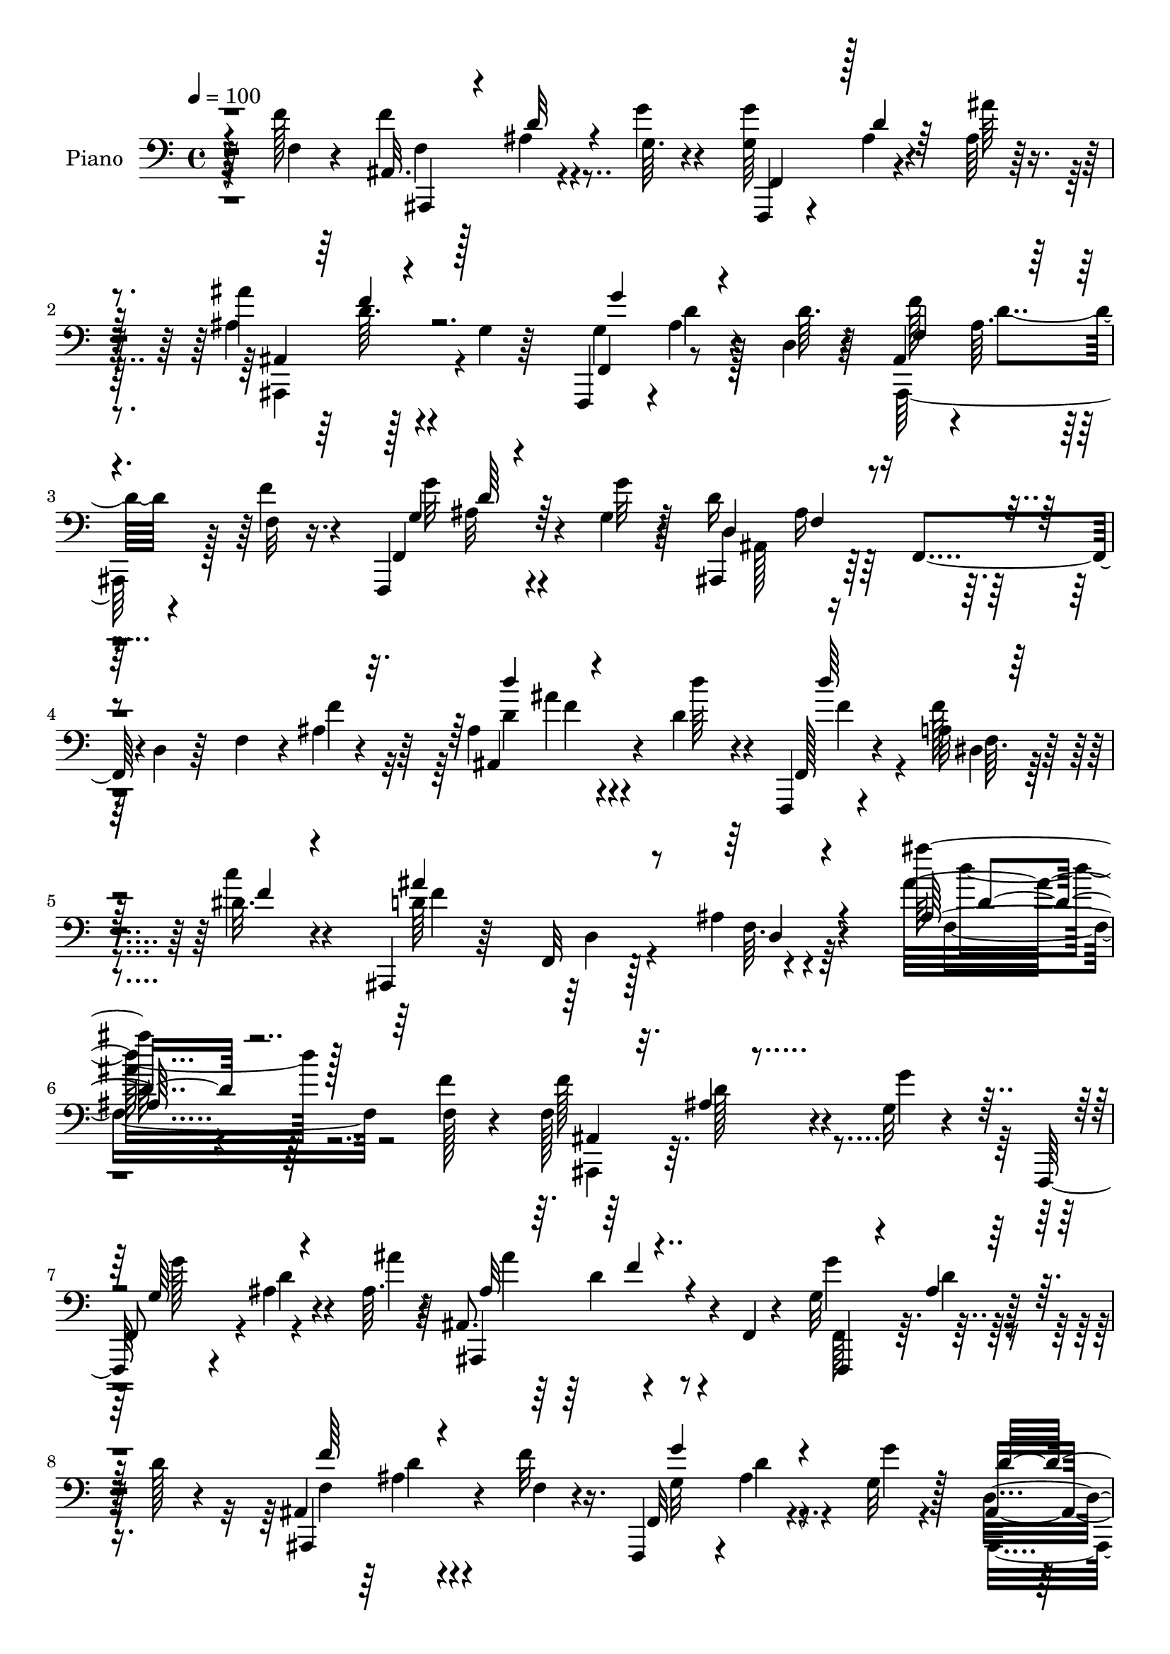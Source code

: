 % Lily was here -- automatically converted by c:/Program Files (x86)/LilyPond/usr/bin/midi2ly.py from mid/100.mid
\version "2.14.0"

\layout {
  \context {
    \Voice
    \remove "Note_heads_engraver"
    \consists "Completion_heads_engraver"
    \remove "Rest_engraver"
    \consists "Completion_rest_engraver"
  }
}

trackAchannelA = {


  \key c \major
    
  \set Staff.instrumentName = "untitled"
  
  \time 4/4 
  

  \key c \major
  
  \tempo 4 = 100 
  
  % [MARKER] AC100     
  
}

trackA = <<
  \context Voice = voiceA \trackAchannelA
>>


trackBchannelA = {
  
  \set Staff.instrumentName = "Piano"
  
}

trackBchannelB = \relative c {
  r4*53/96 f'128*5 r4*41/96 ais,,32. r128*11 ais'4*10/96 r4*41/96 g64. 
  r4*41/96 <g g' >64*9 r4*44/96 ais64 r128*15 ais'4*58/96 r128*13 g,4*8/96 
  r64*7 f,,4*49/96 r4*1/96 ais''4*10/96 r4*41/96 d,4*10/96 r4*41/96 ais4*47/96 
  r4*1/96 ais'64. r4*43/96 f32 r16. f,,4*62/96 r4*37/96 g''4*13/96 
  r128*13 d'16*5 r128*9 d,4*19/96 r64*5 f4*35/96 r4*13/96 ais4*7/96 
  r4*46/96 ais4*52/96 ais'4*13/96 r4*37/96 d,4*29/96 r4*22/96 f,,,4*16/96 
  r4*46/96 a''32 r4*46/96 dis32. r4*44/96 ais,,4*23/96 r64*7 f'32 
  r128*19 ais'4*17/96 r4*83/96 ais''64*13 r4*143/96 f,4*16/96 r4*43/96 f,128*21 
  r4*37/96 g32 r4*37/96 f,,64*7 r4*8/96 ais''4*7/96 r4*41/96 ais64. 
  r4*41/96 ais,8. r4*25/96 f4*5/96 r4*46/96 g'32*5 r128*13 d'128*5 
  r4*34/96 ais,4*52/96 d'4*7/96 r4*43/96 f32 r16. f,,,4*50/96 r4*2/96 ais''4*10/96 
  r4*41/96 g32 r128*13 ais,4*73/96 r4*26/96 f4*43/96 r128 d'4*23/96 
  r4*25/96 f4*38/96 r64. f'4*31/96 r4*20/96 ais,8 r4*7/96 f4*10/96 
  r4*34/96 ais'4*13/96 r4*38/96 a,4*32/96 r128*5 fis4*19/96 r4*29/96 c''16 
  r4*28/96 g,,32*13 r4*38/96 d'4*19/96 r64*5 ais'4*4/96 r4*49/96 e'4*40/96 
  r4*58/96 ais128*13 r4*10/96 ais,128*11 r32 g4*26/96 r4*22/96 e4*5/96 
  e'4*17/96 r4*34/96 f,,,4*16/96 r4*82/96 dis''4*52/96 a'4*25/96 
  r16 dis,4*2/96 r8 f4*16/96 r4*35/96 ais,4*53/96 r4*49/96 g'4*11/96 
  r4*37/96 f,4*46/96 r4*4/96 ais'4*5/96 r4*41/96 ais4*11/96 r4*38/96 ais,32*5 
  r64*15 f4*44/96 r4*7/96 ais' r4*40/96 d4*50/96 r4*1/96 ais,,32*5 
  r128*13 f''32 r16. f,4*59/96 r128*13 g''4*11/96 r128*13 d,64*15 
  r4*7/96 f,4*109/96 r4*35/96 d''4*34/96 r128*5 c128*21 r4*37/96 d4*19/96 
  r64*5 c,,4*23/96 r4*74/96 a''32 r16. c,64*15 r128 ais'64*5 r128*7 g4*31/96 
  r4*19/96 c,4*14/96 r4*26/96 ais''4*23/96 r4*29/96 c,,,4*47/96 
  r4*50/96 c4*94/96 r4*2/96 d4*17/96 r4*29/96 e4*44/96 r4*5/96 f128*9 
  r4*70/96 ais'128*5 r4*38/96 f,4*25/96 r4*73/96 f''16. r128*5 ais,,,4*13/96 
  r128*27 ais''4*14/96 r8 d''4*14/96 r32*7 f,,16 r4*22/96 ais,,,32. 
  r4*38/96 ais'''4*20/96 r128*7 f,4*16/96 r4*41/96 d'4*34/96 r4*19/96 ais4*7/96 
  r4*37/96 gis'128*5 r4*47/96 dis,,4*41/96 r64. ais'128*33 r4*1/96 c''16. 
  r32 ais4*11/96 r4*34/96 ais,4*17/96 r128*11 ais4*58/96 r64*7 dis4*26/96 
  r128*9 ais,4*19/96 r4*83/96 f''32 r4*35/96 f,,,4*23/96 r4*26/96 ais''32 
  r4*34/96 dis4*14/96 r16. dis4*47/96 r128 c,64*7 r4*5/96 f64 r64*7 g'4*62/96 
  r128*11 f128*5 r128*11 ais,,,4*43/96 r64 ais'' r128*15 ais'4*17/96 
  r128*11 ais64*11 r4*28/96 ais,4*37/96 r4*11/96 g'4*40/96 r64. ais,4*7/96 
  r4*37/96 ais'128*7 r4*26/96 f,,4*23/96 r4*28/96 f''4*8/96 r4*37/96 <g g' >4*11/96 
  r4*37/96 dis4*46/96 ais'64 r4*40/96 c4*19/96 r4*26/96 ais,,,128*5 
  r4*82/96 f''4*49/96 ais4*37/96 r4*8/96 ais,4*23/96 r4*28/96 f''4*26/96 
  r128*7 ais,,,4*64/96 r64*5 g'''32. r4*34/96 ais64*7 r4*7/96 f,4*17/96 
  r4*29/96 c''32. r4*41/96 dis,,,128*13 r4*10/96 ais'128*49 r4*58/96 dis'128*7 
  r64*7 d,,4*56/96 r4*4/96 d'4*10/96 r8 fis16. r4*26/96 d'4*41/96 
  r64*13 fis,128*5 r128*19 g,,4*13/96 r4 f'''4*13/96 r64*9 b,64*5 
  r4*95/96 f'4*23/96 r4*46/96 c,,4*16/96 r4*106/96 e''4*17/96 r128*25 ais,4*170/96 
  r4*112/96 ais'4*32/96 r64*9 f,,,4*16/96 r4*67/96 ais''4*13/96 
  r4*52/96 d'4*16/96 r4*53/96 f,,,,4*16/96 r8 dis''64. r4*59/96 ais''4*23/96 
  r4*46/96 ais,,,4*16/96 r4*53/96 f'4*10/96 r4*62/96 ais'4*14/96 
  r4*89/96 ais''4*14/96 r4*209/96 f4*16/96 r4*41/96 ais,,,,4*13/96 
  r4*38/96 d'''4*14/96 r4*29/96 ais,4*8/96 r4*44/96 g'4*55/96 r4*40/96 ais,64*5 
  r4*22/96 ais''64*9 r4*38/96 ais,,4*8/96 r4*43/96 g''64*9 r128*13 ais,,4*35/96 
  r4*16/96 ais,128*23 r64*5 f''128*5 r64*5 f,,4*25/96 r4*28/96 ais''64 
  r4*38/96 ais,4*22/96 r4*28/96 ais,4*166/96 r4*22/96 ais'4*19/96 
  r4*26/96 f''4*23/96 r4*25/96 d128*11 r4*16/96 f,,32 r4*34/96 ais''4*10/96 
  r4*40/96 a,,,128*7 r16 fis'64. r4*38/96 c'''4*23/96 r4*26/96 g,,,4*41/96 
  r4*4/96 g'4*11/96 r128*13 ais4*32/96 r4*13/96 d4*23/96 r4*25/96 ais4*16/96 
  r4*31/96 a'4*10/96 r128*13 c,,,128*5 r128*27 g''4*10/96 r64*7 ais4*16/96 
  r4*74/96 ais64. r8 f,4*17/96 r64*5 dis'4*8/96 r64*7 c'4*13/96 
  r128*15 a4*14/96 r4*83/96 f''4*34/96 r4*23/96 ais,,,,4*19/96 
  r4*26/96 f'32 r4*37/96 g'''4*14/96 r4*32/96 f,,,,4*19/96 r4*31/96 g'''4*11/96 
  r4*35/96 ais,,4*8/96 r128*15 ais'''4*55/96 r4*43/96 f,,,4*10/96 
  r4*35/96 f,4*13/96 r16. d''''4*8/96 r16. f,,,4*47/96 r4*4/96 ais,128*9 
  r4*28/96 f'64. r4*35/96 f''4*20/96 r4*28/96 f,,,4*19/96 r4*35/96 d''4*11/96 
  r64*5 g''4*10/96 r4*43/96 ais,,,,4*23/96 r128*7 f'64*7 r64 d'128*5 
  r4*32/96 f4*67/96 r4*28/96 f'128*9 r128*7 c,,32. r4*82/96 f''4*26/96 
  r4*23/96 g,32*5 r4*40/96 a4*13/96 r16. ais4*22/96 r4*29/96 c''128*39 
  r4*25/96 ais,,4*13/96 r128*11 ais'4*16/96 r4*32/96 c,,,4*19/96 
  r4*16/96 e'''4*44/96 r16 ais,,32 r16. c4*10/96 r64*15 ais4*8/96 
  r128*15 f,4*20/96 r64*5 g'4*14/96 r4*31/96 f32 r4*35/96 dis4*14/96 
  r4*32/96 d4*14/96 r128*11 <c, c' >32 r4*43/96 d''4*47/96 r128*17 ais128*5 
  r4*41/96 d'32. r4*79/96 f,4*29/96 r32. ais,,,128*5 r128*13 f'''32 
  r4*28/96 g4*20/96 r4*35/96 ais,,32. r128*11 ais'64. r4*38/96 gis'4*13/96 
  r128*15 dis,,,4*13/96 r64*15 dis''4*5/96 r128*17 g4*37/96 r4*11/96 ais' 
  r4*34/96 ais,4*11/96 r128*13 ais4*26/96 r4*31/96 f128*9 r4*14/96 f'64*15 
  r4*65/96 ais,4*25/96 r16 f,, r8. dis'''4*17/96 r128*11 dis4*49/96 
  r128*15 f,,64. r128*13 g''32*5 r4*37/96 f,4*14/96 r4*35/96 ais,,4*92/96 
  r128 ais'4*11/96 r4*41/96 c,128*7 r128*25 ais'''4*34/96 r32 ais,4*40/96 
  r32 a'128*9 r32 c,,4*5/96 r4*1/96 e'4*13/96 r4*34/96 dis4*13/96 
  r4*38/96 f64 r4*40/96 <g g' >4*10/96 r16. a'4*14/96 r128*11 ais,64. 
  r4*37/96 c4*14/96 r4*31/96 ais,,,32. r4*80/96 f'''4*32/96 r4*25/96 d4*32/96 
  r4*14/96 ais4*8/96 r64*7 f'4*26/96 r16 ais,,,32 r128*15 f'''4*19/96 
  r128*7 ais,4*14/96 r16. ais,32. r16. ais'4*8/96 r128*13 gis'4*16/96 
  r128*13 dis,,16 r4*26/96 ais'4*14/96 r128*13 dis'4*17/96 r4*31/96 dis,,128*5 
  r4*40/96 dis'4*11/96 r4*44/96 dis'32. r4*38/96 d,,128*5 r64*7 fis'4*13/96 
  r64*7 fis64. r128*19 a'64. r4*113/96 fis,4*11/96 r4*59/96 g,,4*16/96 
  r4*46/96 g''4*11/96 r128*13 d''4*20/96 r4*46/96 g,,16 r128*35 f4*8/96 
  r4*59/96 c,,128*5 r4*55/96 e''4*11/96 r4*53/96 c''128*7 r4*74/96 ais,4*152/96 
  r4*121/96 e,,4*17/96 r4*70/96 f128*5 r32*5 ais''4*11/96 r4*64/96 ais'128*5 
  r4*55/96 f,,,32. r128*17 dis''64. r4*62/96 dis'4*17/96 r4*52/96 ais,,,128*5 
  r4*64/96 ais'''32. r4*52/96 ais32 r4*89/96 ais64*15 r4*151/96 f32. 
  r4*41/96 ais,4*11/96 r4*38/96 ais'64. r64*7 g4*14/96 r16. f,,4*37/96 
  r4*14/96 ais''4*8/96 r4*38/96 ais4*13/96 r4*38/96 ais,,32*5 r4*37/96 g''4*5/96 
  r4*44/96 f,,4*34/96 r128*5 ais''4*10/96 r128*13 d8 ais,4*41/96 
  r64 ais'4*11/96 r128*13 f'4*16/96 r4*31/96 f,,,4*38/96 r4*14/96 ais''4*7/96 
  r64*7 g'4*11/96 r128*13 ais,,,64*11 r128*11 f'4*44/96 r128 d'16 
  r16 f4*38/96 r4*7/96 ais4*11/96 r64*7 ais,4*64/96 r128*11 f''32. 
  r64*5 a,,,128*5 r16. fis''4*8/96 r4*40/96 d'4*20/96 r4*29/96 g,,,4*14/96 
  r4*47/96 ais''4*5/96 r128*13 ais4*10/96 r4*38/96 ais32. r128*11 g32 
  r4*28/96 ais64. r4*41/96 c,,,4*13/96 r128*29 ais'''128*5 r4*34/96 c,4*35/96 
  r32 ais' r4*37/96 d'4*16/96 r4*31/96 f,,,,4*13/96 r128*13 dis''4*10/96 
  r4*37/96 dis64. r4*47/96 f'''32. r4*83/96 
  | % 66
  f,,16. r128*5 ais,,,,4*11/96 r4*38/96 ais'''4*16/96 r128*11 g4*19/96 
  r4*28/96 f,,4*20/96 r64*5 ais''64. r4*38/96 ais128*5 r4*31/96 ais,,16 
  r4*31/96 d''4*22/96 r128*7 ais,4*7/96 r64*7 f32. r4*32/96 <d'' ais >4*11/96 
  r4*35/96 d128*5 r128*11 ais,4*43/96 r4*7/96 ais'4*8/96 r4*41/96 f4*14/96 
  r4*32/96 f,,4*37/96 r32 ais''4*10/96 r16. g4*14/96 r4*35/96 d'128*55 
  r16 ais32. r128*7 ais,,32 r128*15 e''4*31/96 r4*61/96 f4*31/96 
  r4*26/96 g4*32/96 r128*21 f4*11/96 r4*40/96 c,32. r4*34/96 c''128*9 
  r4*13/96 ais128*5 r4*43/96 c''4*19/96 r4*76/96 ais,,4*10/96 r4*53/96 c,,4*14/96 
  r4*89/96 c'4*14/96 r4*35/96 ais'128*35 r4*41/96 f4*22/96 r128*9 g128*5 
  r64*5 f64. r4*41/96 dis128*5 r128*11 d,128*5 r4*29/96 c''64. 
  r4*50/96 ais,128*5 r4*82/96 ais4*11/96 r8 ais'32 r128*29 f'4*16/96 
  r16. ais,,,128*5 r4*38/96 f'''4*13/96 r64*5 g128*5 r4*40/96 gis,128*7 
  r4*28/96 gis4*8/96 r64*7 gis'4*13/96 r4*43/96 dis,,,4*13/96 r4*43/96 dis''4*8/96 
  r4*37/96 ais'32 r128*15 g'4*19/96 r4*28/96 ais4*10/96 r4*38/96 g4*11/96 
  r4*40/96 d,,4*59/96 r4*37/96 dis''4*29/96 r16 f,128*11 r4*68/96 f128*5 
  r4*37/96 f,,4*16/96 r4*32/96 a''4*7/96 r4*43/96 f32. r128*9 f,4*47/96 
  r128 dis'128*5 r4*34/96 f,4*11/96 r4*40/96 g'128*11 r4*11/96 ais, 
  r4*43/96 f'4*13/96 r4*37/96 ais,,4 r4*46/96 g128*5 r16. ais'64. 
  r4*40/96 ais''8 c,,,4*22/96 r4*29/96 a'''64*5 r4*11/96 ais,4*7/96 
  r4*53/96 dis4*14/96 r16. f'64. r16. <g g, >4*10/96 r4*38/96 dis,,4*64/96 
  r128*11 c''4*13/96 r128*11 ais,,,,128*5 r4*89/96 ais'''4*13/96 
  r64*7 d4*56/96 r4*46/96 f32 r16. ais,,,4*17/96 r4*41/96 f'''128*5 
  r4*28/96 g4*17/96 r4*37/96 ais,,4*17/96 r4*34/96 ais'64. r128*13 gis'4*14/96 
  r128*15 dis,,,32 r4*43/96 dis''64. r64*7 ais'32 r64*7 dis,,,4*13/96 
  r128*15 dis''32 r4*47/96 cis'4*14/96 r4*46/96 d,,,4*13/96 
  | % 81
  r4*55/96 fis''4*17/96 r4*43/96 fis4*10/96 r128*23 fis'4*13/96 
  r4*122/96 fis,4*16/96 r4*59/96 g,,4*13/96 r128*17 f''64. r4*44/96 f'4*11/96 
  r4*56/96 b,4*23/96 r4*110/96 f64. r4*67/96 c,,4*14/96 r4*56/96 ais'''128*5 
  r4*46/96 c16 r4*71/96 ais128*57 r4*109/96 cis4*14/96 r128*27 f,,,4*19/96 
  r64*15 ais''4*37/96 r4*71/96 ais32 r4*85/96 f,,32. r4*100/96 dis'''128*5 
  r4*109/96 ais'4*43/96 r4*79/96 ais,,,,128*5 r128*33 ais''4*10/96 
  r128*35 ais'4*16/96 r4*115/96 ais''4*4/96 r32 ais'128*63 
}

trackBchannelBvoiceB = \relative c {
  r64*9 f4*14/96 r4*41/96 f'4*62/96 r4*40/96 g4*11/96 r4*40/96 f,,,4*35/96 
  r4*13/96 ais''4*7/96 r4*43/96 ais'64 r4*44/96 ais,4*62/96 r4*86/96 f,4*53/96 
  r8 d''64. r64*7 f128*19 r64*7 f4*14/96 r4*35/96 f,,4*65/96 r4*34/96 g''32 
  r4*41/96 ais,,,4*67/96 r64*5 f'4*46/96 r4*100/96 f''4*23/96 r64*5 ais,,4*73/96 
  r4*29/96 d''64*5 r4*23/96 f,,,128*7 r4*38/96 f''128*5 r4*43/96 c'4*23/96 
  r4*41/96 d,64*23 r4*94/96 ais'32*7 r64*23 f,128*5 r4*44/96 f'128*21 
  r4*37/96 g4*11/96 r4*38/96 
  | % 7
  f,,8 r4*2/96 d''4*8/96 r4*41/96 ais'4*7/96 r64*7 ais,,,4*74/96 
  r4*74/96 g'''4*58/96 r64*15 ais,,,4*70/96 r4*32/96 f''4*10/96 
  r4*38/96 f,32*5 r4*43/96 g''4*7/96 r4*43/96 d,4*88/96 r128*51 ais'64 
  r4*44/96 ais,4*52/96 r4*47/96 d'4*25/96 r4*26/96 d'4*41/96 r4*55/96 d,4*29/96 
  r4*23/96 ais'4*35/96 r128*5 d,,4*43/96 r64 g128*13 r4*8/96 ais4*17/96 
  r4*80/96 d4*17/96 r16. ais'4*46/96 r128*17 g,8 r128 e'4*32/96 
  r128*21 d'128*7 r4*32/96 f,,,16 r128*41 f'4*29/96 r4*73/96 f'4*13/96 
  r4*37/96 ais,,,64*13 r16 g'''4*13/96 r4*35/96 g,64*9 r128*15 ais'4*8/96 
  r128*13 ais,,,4*62/96 r4*88/96 g''128*19 r4*41/96 f,4*46/96 r4*4/96 f''4*61/96 
  r128*13 f4*14/96 r4*35/96 g4*59/96 r4*37/96 g,4*13/96 r4*37/96 d'4*224/96 
  r4*67/96 e,4*35/96 r4*65/96 f32 r16. c r4*61/96 f'4*19/96 r4*31/96 ais,4*7/96 
  r64*7 c'4*115/96 r128*23 d,4*23/96 r4*29/96 a'4*58/96 r4*86/96 ais,4*58/96 
  r4*86/96 f'4*71/96 r4*26/96 f128*7 r4*31/96 f,,,4*32/96 r4*118/96 ais'4*19/96 
  r64*13 f'4*4/96 r64*9 ais4*17/96 r4*128/96 ais,4*22/96 r4*34/96 f''32 
  r4*31/96 g4*16/96 r128*13 f,4*17/96 r16. gis4*5/96 r128*13 d'4*10/96 
  r128*17 dis4*43/96 r4*52/96 dis,4*64/96 r4*40/96 dis'4*11/96 
  r4*34/96 g128*5 r4*35/96 d8 r4*7/96 f,128*17 r4*47/96 ais,,4*23/96 
  r64*13 f''4*14/96 r4*34/96 f,4*25/96 r16 d''32 r4*34/96 a4*13/96 
  r4*37/96 a4*44/96 r4*53/96 g'4*22/96 r128*9 ais,,,128*15 dis''4*17/96 
  r4*32/96 f,4*14/96 r128*11 ais,4*56/96 r128*15 d'4*13/96 r4*37/96 e4*47/96 
  r4*1/96 e,64*7 r4*5/96 ais'4*37/96 r4*10/96 e4*35/96 r4*13/96 e4*22/96 
  r16 e4*11/96 r4*35/96 dis32 r128*13 f'4*8/96 r4*85/96 a4*10/96 
  r4*35/96 ais4*8/96 r4*40/96 c4*10/96 r4*35/96 ais,,,32. r4*80/96 f''4*14/96 
  r4*32/96 d'4*47/96 r4 ais,,64*11 r4*28/96 d'4*31/96 r4*22/96 d16. 
  r4*59/96 d32 r4*47/96 dis4*40/96 r4*55/96 dis,4*77/96 r128*27 g'16 
  r4*40/96 d4*100/96 r4*25/96 a4*29/96 r4*25/96 a64*7 r64*13 a4*10/96 
  r4*62/96 g,4*19/96 r64*15 d'''32. r8 g,,16. r4*89/96 d''16 r128*15 c,,4*25/96 
  r4*97/96 c''32. r4*76/96 g,4*176/96 r128*35 ais4*16/96 r4*70/96 f,4*23/96 
  r4*61/96 f'4*7/96 r4*56/96 d'4*19/96 r128*17 f,,16 r128*13 a'4*10/96 
  r4*59/96 dis32. r4*53/96 d4*130/96 r4*10/96 f,64 r4 ais'4*10/96 
  r4*212/96 f4*17/96 r4*40/96 f128*21 r4*34/96 g4*19/96 r64*5 g'4*56/96 
  r4*40/96 ais,4*14/96 r4*37/96 ais128*19 r4*40/96 d,,64 r4*40/96 g'128*19 
  r128*13 f,64*7 r4*8/96 f''4*61/96 r16. f4*17/96 r4*31/96 g,4*59/96 
  r16. f,4*32/96 r4*19/96 d'4*107/96 r128*11 f,4*49/96 r64*7 f4*44/96 
  r4*4/96 ais,4*70/96 r4*25/96 d'''4*20/96 r4*32/96 d,4*56/96 r4*34/96 d128*9 
  r4*23/96 d4*28/96 r64*19 g,16 r4*68/96 a'4*13/96 r4*37/96 c,,,4*22/96 
  r4*74/96 <ais' ais' >32 r4*40/96 c'4*26/96 r4*65/96 g,64. r8 c''4*19/96 
  r4*26/96 a,,4*10/96 r4*41/96 a4*11/96 r4*46/96 c32. 
  | % 39
  r4*79/96 f4*35/96 r4*22/96 f64*11 r64*5 g4*11/96 r4*35/96 g16. 
  r128*5 ais4*8/96 r16. d,,4*5/96 r4*47/96 ais''4*59/96 r4*40/96 d,,128 
  r4*41/96 g''4*55/96 r128*13 d,,4*7/96 r128*15 f'64*11 r4*32/96 f'4*20/96 
  r4*29/96 g,4*61/96 r4*32/96 g4*14/96 r64*7 d4*64/96 r4*121/96 ais128*5 
  r4*32/96 ais' r4*16/96 c,,64*5 r128*23 f128*15 r4*4/96 c4*70/96 
  r4*31/96 f'4*16/96 r128*11 g32 r128*13 c4*113/96 r4*76/96 ais'4*17/96 
  r4*31/96 c,,,128*9 r4*76/96 g'4*5/96 r4*41/96 ais4*13/96 r64*15 g4*5/96 
  r4*46/96 f4*22/96 r4*28/96 g,4*13/96 r4*32/96 f32 r4*35/96 dis4*17/96 
  r4*28/96 d128*5 r4*32/96 f''4*35/96 r4*20/96 f64*9 r4*46/96 f,4*7/96 
  r8 d'''32 r32*11 ais,,,4*19/96 r4*35/96 d'4*14/96 r128*9 d4*23/96 
  r64*5 gis,4*25/96 r128*9 gis4*5/96 r64*7 d'4*11/96 r4*47/96 
  | % 47
  dis,4*16/96 r4*88/96 dis''4*23/96 r4*32/96 g64*5 r128*21 g4*11/96 
  r4*38/96 f4*91/96 r4*8/96 f,4*37/96 r32. <ais,, ais' >4*14/96 
  r128*29 d''4*31/96 r4*17/96 a4*16/96 r128*27 a4*13/96 r16. a4*38/96 
  r4*8/96 f128*5 r4*32/96 dis'32. r4*31/96 ais,4*50/96 g'4*10/96 
  r4*37/96 f'128*5 r4*35/96 f,4*14/96 r4*31/96 f,4*41/96 r4*10/96 d''128*7 
  r64*5 ais'4*58/96 r4*37/96 e128*5 r4*32/96 g,4*38/96 r4*13/96 e'128*7 
  r128*7 ais128*9 r4*22/96 c4*16/96 r4*38/96 f4*4/96 r4*86/96 a,4*10/96 
  r16. ais'4*10/96 r4*40/96 c4*5/96 r4*38/96 ais,,,4*20/96 r128*27 ais'32 
  r4*40/96 f'4*37/96 r4*10/96 f,64. r4*91/96 d'4*19/96 r4*38/96 <d ais' >32. 
  r128*7 d'4*25/96 r4*25/96 gis,, r4*29/96 gis64. r128*13 c'4*16/96 
  r4*41/96 dis,128*13 r4*11/96 dis,64. r4*41/96 ais''64*7 r4*7/96 dis,,4*16/96 
  r4*40/96 g4*10/96 r4*43/96 cis'4*23/96 r4*34/96 d,,4*22/96 r4*35/96 a'128*5 
  r4*41/96 a64. r128*19 <fis' d >64. r4*112/96 a,4*8/96 r4*62/96 d16. 
  r4*26/96 f,64. r4*41/96 b'4*14/96 r128*17 f,128*9 r64*17 d''4*25/96 
  r128*15 c,,,32. r4*52/96 ais''4*7/96 r4*55/96 g'32. r64*13 e,4*169/96 
  r4*103/96 e,128*5 r4*71/96 f16 r4*53/96 f'4*7/96 r64*11 d'32. 
  r4*53/96 f,,128*9 r4*41/96 a'4*11/96 r32*5 ais'4*23/96 r8 ais,,,4*20/96 
  r4*58/96 ais'4*8/96 r4*62/96 d'4*13/96 r4*88/96 ais''128*5 r4*226/96 f,4*17/96 
  r4*41/96 ais,,,4*14/96 r16. d''4*11/96 r4*40/96 g128*5 r4*35/96 g4*56/96 
  r4*43/96 ais32 r4*37/96 ais,,4*47/96 r4*5/96 d'64. r4*85/96 f,,128*15 
  r4*4/96 d''4*10/96 r128*29 ais,,4*62/96 r4*35/96 f''32 r4*35/96 f,4*49/96 
  r128 d''4*7/96 r4*41/96 g,32 r128*13 ais,128*19 r128*61 f''4*32/96 
  r4*20/96 d4*35/96 r32 ais4*10/96 r128*13 ais'4*32/96 r32. a,,128*7 
  r4*29/96 a'4*8/96 r4*40/96 c'16 r4*25/96 g,,128*7 r128*13 g'4*7/96 
  r4*38/96 g64. r4*38/96 g'128*11 r4*19/96 g,,16 r4*16/96 a''128*5 
  r4*37/96 c,,,32. r4*80/96 g''4*16/96 r128*11 c'64*11 r64*5 e,128*5 
  r128*11 f,,32. r4*34/96 f'4*7/96 r128*13 f4*10/96 r128*15 <c' f' >16 
  r4*77/96 
  | % 66
  f,128*13 r4*13/96 ais,,4*11/96 r4*38/96 d''128*5 r128*11 g128*7 
  r4*26/96 <g, g' >4*58/96 r4*41/96 ais'32. r4*28/96 ais,,4*25/96 
  r4*28/96 f''16 r4*19/96 ais,,,128*5 r4*35/96 f128*5 r128*27 f'64*7 
  r4*5/96 ais,4*59/96 r4*40/96 f'''4*16/96 r64*5 f,,4*52/96 r4*44/96 g''4*10/96 
  r128*13 d,16. r32 f,32*9 r8. ais4*14/96 r64*7 c4*47/96 r128*15 d'4*49/96 
  r4*8/96 e16. r32*5 a,4*8/96 r4*43/96 c,4*26/96 r4*25/96 c''128*13 
  r4*2/96 e,,4*8/96 r4*50/96 <e'' c >4*20/96 r128*25 f,4*16/96 
  r4*47/96 a4*49/96 r64*9 c,,,32 r4*37/96 g'''4*110/96 r16. f,,32. 
  r4*32/96 g4*14/96 r64*5 f64. r4*40/96 dis4*23/96 r4*26/96 d'128 
  r4*40/96 f'4*17/96 r4*43/96 ais,,,4*11/96 r4*86/96 ais''4*16/96 
  r4*43/96 d'128*7 r64*13 d,4*28/96 r16 ais,4*17/96 r4*35/96 d'128*5 
  r4*28/96 ais'4*20/96 r16. ais,,4*13/96 r4*38/96 ais'4*5/96 r4*43/96 c'32 
  r4*44/96 dis,,,4*16/96 r128*13 g'64. r4*37/96 dis'4*13/96 r4*43/96 dis4*20/96 
  r128*9 ais4*11/96 r4*37/96 ais32 r4*40/96 d,64*9 r64*7 a'128*5 
  r4*37/96 ais64*7 r4*59/96 f'4*16/96 r4*37/96 f,,4*16/96 r4*31/96 d''4*11/96 
  r4*40/96 dis4*13/96 r4*35/96 dis4*58/96 r4*38/96 g,4*16/96 r4*35/96 ais,,4*46/96 
  r4*1/96 g''32 r128*13 f'128*5 r4*35/96 f,4*41/96 r4*2/96 d'4*8/96 
  r64*7 ais4*17/96 r128*11 ais4*29/96 r4*25/96 d,128 r128*29 c,,128*5 
  r4*41/96 e'''32. r4*23/96 g,64 r4*52/96 f,,4*16/96 r4*34/96 f'''4*8/96 
  r4*85/96 a'4*11/96 r4*35/96 ais4*11/96 r4*40/96 c32 r128*11 ais,,,,4*16/96 
  r64*15 f'''4*35/96 r4*19/96 f,4*14/96 r4*137/96 ais,4*25/96 r4*32/96 ais''128*5 
  r4*28/96 d,4*23/96 r4*31/96 gis,4*25/96 r4*26/96 gis64 r64*7 c'4*11/96 
  r8 dis,,,4*16/96 r128*13 g'4*10/96 r4*41/96 dis'4*17/96 r4*37/96 dis,,4*17/96 
  r64*7 g'4*11/96 r4*47/96 cis'4*16/96 r4*44/96 d,,,128*7 r4*46/96 d'32. 
  r4*44/96 a'64. r128*23 a'32 r4*124/96 a,4*13/96 r4*61/96 g,4*20/96 
  r4*44/96 g'4*10/96 r64*7 d''128*7 r4*47/96 d,32. r64*19 d,4*13/96 
  r4*64/96 c,128*7 r4*50/96 e'4*11/96 r8 c''4*26/96 r4*70/96 c,,16*7 
  r128*37 ais'4*20/96 r128*25 f,4*25/96 r4*86/96 d''4*32/96 r128*25 ais'16 
  r4*73/96 f,,32 r4*106/96 f'4*13/96 r128*37 dis'4*38/96 r4*85/96 ais,,4*20/96 
  r4*92/96 <ais'' d >4*13/96 r4*103/96 f'4*14/96 r4*119/96 ais''128 
  r4*11/96 ais,4*179/96 
}

trackBchannelBvoiceC = \relative c {
  \voiceThree
  r4*110/96 ais,4*20/96 r4*32/96 d''32 r4*88/96 f,,4*46/96 r128 d''4*7/96 
  r128*31 ais,4*58/96 r4*89/96 g''4*58/96 r4*94/96 f,4*58/96 
  | % 3
  r4*91/96 g4*61/96 r64*15 d4*77/96 r4*220/96 d''4*59/96 r4*97/96 d64*11 
  r128*17 f,4*16/96 r4*46/96 ais4*149/96 r4*83/96 ais,128*29 r128*65 ais,4*29/96 
  r32. ais'4*13/96 r4*89/96 g64*9 r4*94/96 ais32*5 r4*88/96 f,,4*28/96 
  r4*22/96 ais''4*7/96 r128*31 f'64*9 r4 g4*58/96 r4*92/96 d4*127/96 
  r128*55 d'64*7 r128*19 f,4*10/96 r4*40/96 a,,8. r4*26/96 a'4*19/96 
  r4*31/96 d4*37/96 r128*37 d4*17/96 r64*13 a'4*40/96 r4*14/96 c,,,4*16/96 
  r128*27 e''4*28/96 r4*22/96 g4*40/96 r128*19 g4*22/96 r4*29/96 dis16. 
  r4*115/96 f''4*11/96 r4*139/96 f,,4*56/96 r128*31 f,,,64*5 r4*20/96 d'''4*7/96 
  r4*89/96 ais'4*58/96 r4*92/96 g128*19 r64*15 ais,,128*21 r4*86/96 g'32*5 
  r128*29 ais,64*13 r4*65/96 ais4*64/96 r4*83/96 c4*44/96 r128*19 ais'4*11/96 
  r4*37/96 e'128*15 r4*52/96 c4*11/96 r4*38/96 g'4*16/96 r4*34/96 c,4*85/96 
  r4*8/96 ais4*22/96 r4*70/96 e'4*22/96 r4*28/96 c4*62/96 r32*7 c,4*38/96 
  r128*35 a'4*34/96 r128*21 d32. r4*35/96 dis16 r64*21 d128*13 
  r4*115/96 d'128*5 r4*133/96 f,16 r4*28/96 d128*5 r4*28/96 d128*9 
  r4*28/96 gis,4*23/96 r4*74/96 c'4*16/96 r128*15 ais4*56/96 r4*43/96 dis,4*26/96 
  r4*23/96 g,4*19/96 r64*13 dis'4*14/96 r4*35/96 f4*188/96 r4*115/96 f,64*9 
  r4*41/96 c'64. r4*41/96 c4*47/96 r4*49/96 dis4*26/96 r128*23 g,128*5 
  r4*83/96 f'4*56/96 r128*31 c,4*32/96 r128*21 e'4*22/96 r16 c,4*64/96 
  r4*76/96 c''4*17/96 r4*127/96 c,8 r4*92/96 d'4*35/96 r32*9 f,4*31/96 
  r64*19 d4*26/96 r4*23/96 ais'32. r4*77/96 gis4*41/96 r64*9 gis4*23/96 
  r16. ais64*9 r128*15 dis,4*17/96 r128*11 g,4*22/96 r4*82/96 cis'4*31/96 
  r128*11 <d fis, >4*223/96 r4*77/96 d,128*17 r4*20/96 d4*31/96 
  r4*79/96 b4*11/96 r4*55/96 dis'4*37/96 r4*88/96 f,,4*8/96 r128*21 e'64*9 
  r64*11 g128*5 r4*79/96 c,4*149/96 r32*11 cis4*10/96 r128*25 f4*86/96 
  r4*62/96 ais4*17/96 r4*53/96 dis,128*25 r128*19 f4*19/96 r128*17 f128*45 
  r4*8/96 d,4*5/96 r4*94/96 ais'128*35 r4*176/96 ais,4*16/96 r4*34/96 ais''4*8/96 
  r4*38/96 f,4*4/96 r128*15 f,128*7 r4*29/96 ais''4*7/96 r4*41/96 ais'4*11/96 
  r4*37/96 ais,,,4*89/96 r64. f'4*4/96 r64*7 f,4*22/96 r128*9 ais''4*5/96 
  r4*41/96 d128*15 r64 f,32*5 r4*85/96 g'4*59/96 r4*37/96 g,32 
  r4*37/96 d'64*29 r4*106/96 d'4*31/96 r128*21 d,64*5 r4*23/96 d'64*7 
  r4*2/96 a,,64. r4*40/96 fis''4*7/96 r4*40/96 ais16 r128*39 g128*11 
  r4*112/96 ais,4*50/96 r4*43/96 ais'4*35/96 r4*17/96 c4*35/96 
  r128*19 e,,,4*10/96 r4*46/96 c''4*26/96 r4*20/96 f,,64. r4*41/96 f'16 
  r128*11 f,,4*19/96 r4*80/96 dis'4*11/96 r128*15 f''64*11 r128*25 g4*62/96 
  r16. ais,4*13/96 r128*13 ais,,,16 r4*23/96 f''''4*8/96 r4*86/96 g,4*56/96 
  r4*38/96 f4*22/96 r4*29/96 f'4*71/96 r64*5 d4*7/96 r128*13 g4*65/96 
  r4*29/96 ais,4*8/96 r4*47/96 d4*85/96 r128*49 d64*7 r4*8/96 e,4*47/96 
  r128*17 d'128*13 r4*10/96 g,4*38/96 r4*62/96 f'4*22/96 r4*28/96 c,,64. 
  r4*41/96 e''4*121/96 r128*23 e128*13 r4*11/96 a,64*13 r4*23/96 e,4*5/96 
  r4*40/96 g'4*52/96 r4*52/96 c,,4*10/96 r4*40/96 f''64*29 r4*115/96 d128*21 
  r4*37/96 f4*34/96 r128*7 ais4*14/96 r32*11 f,4*26/96 r128*9 ais128*5 
  r4*28/96 <d,, f >4*13/96 r4*37/96 d'4*31/96 r4*68/96 c'32 r8 ais,4*23/96 
  r4*79/96 ais'4*53/96 r4*2/96 dis,,4*47/96 r4*47/96 dis,4*17/96 
  r4*32/96 d'128*15 r4*55/96 dis128*9 r128*9 f,4*28/96 r4*73/96 f'4*64/96 
  r128*27 c64. r128*13 c4*41/96 r64*9 g'4*17/96 r4*32/96 ais,,,128*21 
  r4*82/96 ais''4*20/96 r4*76/96 ais'4*40/96 r4*11/96 e4*61/96 
  r128*27 g4*73/96 r4*23/96 g4*14/96 r128*11 f,,,4*16/96 r4*127/96 f''4*50/96 
  r64*15 d''4*38/96 r4*65/96 f,,64 r4*43/96 d''4*41/96 r4*106/96 d4*25/96 
  r16. d4*20/96 r4*16/96 g, r4*34/96 d4*31/96 r4*23/96 d4*8/96 
  r4*97/96 g4*56/96 r128*15 g4*13/96 r4*38/96 c8 r4*58/96 g4*19/96 
  r4*38/96 fis128*23 r4*43/96 d128*5 r128*17 d''128*5 r4*106/96 d,,4*35/96 
  r16. g,,4*20/96 r4*92/96 g'4*10/96 r4*55/96 b4*19/96 r4*110/96 g,4*17/96 
  r64*9 d'''4*64/96 r4*4/96 g,,32 r4*50/96 e'4*20/96 r4*77/96 e4*175/96 
  r4 ais4*28/96 r4*59/96 f32*7 r64*11 d'32 r4*61/96 dis,4*80/96 
  r4*58/96 f4*20/96 r128*17 f128*39 r64*5 f,4*8/96 r128*31 ais'4*67/96 
  r4*233/96 f128*19 r128*31 g,4*55/96 r4*92/96 ais'4*58/96 r4*88/96 g4*56/96 
  r4*91/96 <f, f' >4*58/96 r128*29 g'4*56/96 r4*95/96 d,4*76/96 
  r4*214/96 ais''4*40/96 r4*14/96 f,4*4/96 r4*38/96 d'4*35/96 r4*17/96 d'64*11 
  r64*5 fis,4*31/96 r4*20/96 ais128*23 r4*82/96 d,4*20/96 r4*124/96 c4*29/96 
  r4*68/96 e,4*19/96 r4*31/96 e'4*34/96 r4*13/96 g,32 r4*37/96 g'4*11/96 
  r4*38/96 dis4*41/96 r4*10/96 a64. r4*37/96 a4*13/96 r64*7 dis4*19/96 
  r4*133/96 f,4*64/96 r4*82/96 f,4*19/96 r64*5 d''4*10/96 r4*86/96 ais4*68/96 
  r4*76/96 g'4*56/96 r128*29 f,4*61/96 r4*86/96 g'4*58/96 r4*85/96 ais,,,4*41/96 
  r64*9 d'4*38/96 r4*8/96 f4*35/96 r128*19 d'4*43/96 r4*8/96 ais4*56/96 
  r4*37/96 ais64*9 r128 c4*47/96 r8 c32 r4*40/96 c4*11/96 r4*40/96 e4*28/96 
  r4*13/96 g,64 r4*52/96 e'4*11/96 r4*83/96 ais32. r128*15 c,4*55/96 
  r4*98/96 e4*100/96 r128*15 a,4*26/96 r64*35 a64. r128*17 ais'4*53/96 
  r128*15 f,4*10/96 r8 d'4*8/96 r4*145/96 d16 r4*26/96 ais'4*16/96 
  r4*26/96 d,4*35/96 r128*7 ais'64*7 r128*19 d,4*13/96 r4*47/96 ais128*13 
  r4*59/96 g'4*13/96 r64*7 dis,,4*112/96 r4*38/96 f''4*185/96 r64*19 f,64*9 
  r4*55/96 f,4*7/96 r4*31/96 f'4*53/96 r4*43/96 g'4*16/96 r4*34/96 g64*9 
  r4*94/96 f8 r4*1/96 ais,,128*9 r32. ais''4*14/96 r4*35/96 ais64*7 
  r4*106/96 g4*44/96 r4*11/96 g4*8/96 r4*31/96 e128*5 r64*7 c'4*17/96 
  r64*21 f,,32*5 r4*85/96 d''128*9 r64*13 d,4*47/96 r4*5/96 d'128*17 
  r64*17 d,4*29/96 r128*9 d32 r32*7 d4*31/96 r4*68/96 d4*14/96 
  r8 ais4*38/96 r64*11 ais'4*17/96 r4*40/96 c,128*19 r4*58/96 dis,,4*14/96 
  r4*46/96 d'4*71/96 r4*56/96 d128*5 r4*64/96 d4*10/96 r4*125/96 d4*26/96 
  r4*49/96 d64*7 r4*23/96 b4*11/96 r4*40/96 b'4*11/96 r4*56/96 f,64*5 
  r4*104/96 g,32. r32*5 e''4*70/96 r4*58/96 ais,64. r4*86/96 c4*169/96 
  r4*110/96 ais'64*7 r32*5 f4*14/96 r64*15 f,4*35/96 r4*73/96 f128*5 
  r4*82/96 <f' dis >128*7 r4*97/96 c128*5 r4*109/96 c4*16/96 r4*107/96 d128*9 
  r32*7 d'4*22/96 r4*94/96 <ais d, >4*17/96 r4*131/96 d4*164/96 
}

trackBchannelBvoiceD = \relative c {
  \voiceFour
  r4*110/96 f4*62/96 r4*239/96 ais,,4*79/96 r4*68/96 g''4*59/96 
  r128*31 ais,,128*23 r128*27 g'''32*5 r4*91/96 ais,,128*19 r4*239/96 d'4*62/96 
  r4 f4*37/96 r4*19/96 dis,4*10/96 r4*112/96 f'4*140/96 r4*92/96 f,4*89/96 
  r2 ais,,4*40/96 r64. d''128*5 r4*86/96 g128*17 r4*97/96 ais4*55/96 
  r4*92/96 f,,64*7 r64. d''4*7/96 r4*92/96 f,4*56/96 r4*94/96 g32*5 
  r4*91/96 ais,,4*82/96 r64*35 d''4*38/96 r32*5 d'4*23/96 r4*28/96 d,8 
  r4*49/96 fis4*25/96 r4*26/96 g16. r4*112/96 g4*26/96 r4*122/96 g4*41/96 
  r128*19 g4*28/96 r128*7 c4*62/96 r128*29 c4*47/96 r4*103/96 f4*13/96 
  r4*137/96 f,,4*58/96 r4*91/96 g'128*17 r4*95/96 ais,4*59/96 r4*142/96 d64 
  r4*92/96 f,32*5 r32*11 ais4*10/96 r128*31 ais,,4*202/96 r128*29 c4*89/96 
  r4*61/96 g''4*35/96 r128*37 e'32 r4*38/96 e4*110/96 r4*125/96 e128*21 
  r4*82/96 <g e >4*104/96 r4*40/96 c,4*47/96 r4*52/96 f,,32 r4*38/96 f''64*5 
  r16*5 f64*7 r4*112/96 f,4*16/96 r32*11 d'128*9 r4*70/96 ais,64 
  r4*47/96 ais''128*13 r16*5 g8 r4*50/96 ais128*13 r4*10/96 dis,4*31/96 
  r4*70/96 dis,4*14/96 r128*11 d128*15 r4*53/96 a'4*20/96 r128*11 ais64*7 
  r4*109/96 f'4*56/96 r128*13 f,,4*14/96 r4*37/96 f4*64/96 r128*11 c''4*14/96 
  r64*13 ais4*16/96 r4*83/96 f4*46/96 r4*103/96 g'8 r4*140/96 a4*28/96 
  r4*64/96 f,4*38/96 r4*106/96 f4*58/96 r4*83/96 d'''16 r4*118/96 d,,4*37/96 
  r32*9 d'32*15 r4*119/96 g,64*9 r4*44/96 ais4*38/96 r4*16/96 c4*37/96 
  r64*11 dis,,4*17/96 r128*15 d4*16/96 r4*283/96 d''4*52/96 r4*19/96 d128*15 
  r64*11 f,,4*8/96 r128*19 g'4*43/96 r4*82/96 b64*5 r64*7 d8 r8. ais,4*8/96 
  r4*85/96 e'4*164/96 r128*39 g4*25/96 r4*61/96 f'4*82/96 r4*1/96 d,4*11/96 
  r4*53/96 f4*19/96 r128*17 a128*27 r4*121/96 ais4*140/96 r4*103/96 d4*11/96 
  r4*269/96 f32*5 r4*37/96 g4*17/96 r128*27 d4*10/96 r4*38/96 f,, 
  r4*59/96 f''4*7/96 r4*137/96 d64 r4*41/96 d,,128*13 r4*61/96 d''4*8/96 
  r4*136/96 d4*8/96 r4*40/96 g4*10/96 r4*85/96 ais,128*7 r4*23/96 d,,4*89/96 
  r4*100/96 f''128*11 r4*62/96 f64. r4*43/96 fis4*50/96 r4*44/96 a4*7/96 
  r128*13 g4*25/96 r128*39 ais,4*23/96 r128*41 ais'4*53/96 r128*13 e,,64 
  r4*46/96 c'4*11/96 r4*80/96 d''4*14/96 r4*43/96 f,4*25/96 r4*128/96 dis,,4*16/96 
  r4*83/96 a'64 r4*94/96 d,4*11/96 r4*86/96 f,4*26/96 r16 d'''32 
  r4*136/96 d64 r128*45 ais64 r128*13 d128*15 r4*59/96 d,,4*11/96 
  r4*136/96 f,64. r128*11 d'''4*7/96 r8 f,4*70/96 r4*211/96 ais4*73/96 
  r4*28/96 ais4*7/96 r4*40/96 e'4*38/96 r4*62/96 c,,4*13/96 r16. c''4*10/96 
  r4*41/96 g'4*119/96 r4*121/96 a4*70/96 r128*25 ais,4*56/96 r4*49/96 e,64 
  r4*43/96 f'4*178/96 r4*112/96 ais,,,4*10/96 r4*92/96 d'4*4/96 
  r4*49/96 d'64. r4*136/96 d128*9 r16*5 ais'4*38/96 r4*121/96 g4*34/96 
  r4*68/96 g,64. r4*46/96 dis'4*26/96 r128*23 dis,32 r4*37/96 d8 
  r128*17 c,4*8/96 r128*15 d''128*13 r128*21 f,128*5 r4*31/96 f,4*29/96 
  r8. f'4*8/96 r4*37/96 f,4*43/96 r128*49 dis''4*13/96 r4*86/96 f4*29/96 
  r4*68/96 f16 r128*9 g4*56/96 r4*86/96 e4*35/96 r4*109/96 f,,4*23/96 
  r4*118/96 dis'128*19 r32*7 d''4*29/96 r4*73/96 d,,,4*8/96 r4*41/96 ais''128*15 
  r4*103/96 ais,,4*10/96 r128*29 d'4*19/96 r64*5 d'4*35/96 r4*124/96 ais4*59/96 
  r128*31 dis,4*55/96 r32*9 d'128*27 r4*97/96 d4*16/96 r4*106/96 d,,4*13/96 
  r128*19 f'4*41/96 r4*71/96 g4*11/96 r64*9 dis'4*40/96 r4*89/96 f,4*23/96 
  r8 e4*71/96 r32*5 ais,64. r128*29 c,4*191/96 r128*27 e'4*22/96 
  r4*65/96 f'4*80/96 r4*70/96 f,4*17/96 r4*55/96 a4*86/96 r4*124/96 d,64*15 
  r4*158/96 d'4*11/96 r2. f,,4*58/96 r128*31 f,4*38/96 r32 d''64. 
  r4*88/96 ais32*5 r4*85/96 g4*59/96 r128*45 d'4*10/96 r4*88/96 g,4*58/96 
  r128*31 d'64*19 r128*59 d'4*35/96 r4*61/96 d4*32/96 r4*20/96 d,4*62/96 
  r4*34/96 a'4*31/96 r4*20/96 d,4*68/96 r4*226/96 ais'128*15 r4*52/96 e4*22/96 
  r4*28/96 g32*5 r4*86/96 c128*17 r4*100/96 a'4*22/96 r4*131/96 f,4*64/96 
  r4*226/96 ais4*71/96 r4*73/96 g,32*5 r32*7 f'4*61/96 r4*85/96 g,4*59/96 
  r32*7 f128*15 r128*63 f4*25/96 r4*26/96 c,128*15 r4*50/96 c128*5 
  r128*13 c'128*23 r4*26/96 f'128*5 r4*37/96 g,32 r128*13 g'4*35/96 
  r4*64/96 c,32 r4*82/96 d4*20/96 r4*44/96 c,4*13/96 r4*139/96 c'128*35 
  r4*41/96 c4*178/96 r4*58/96 c,4*11/96 r8 d''4*58/96 r4*40/96 f4*29/96 
  r64*5 f,,4*8/96 r4. d''4*184/96 r128*41 ais4*47/96 r128*17 ais4*14/96 
  r64*7 c,64 r4*89/96 dis,128*5 r4*83/96 f128*5 r4*34/96 f32. r4*35/96 d'128*15 
  r4*109/96 f4*55/96 r64*23 a,64. r64*23 dis4*10/96 r4*134/96 ais4*5/96 
  r4*95/96 g,4*20/96 r4*128/96 e''4*34/96 r4*59/96 g128*7 r4*37/96 f,,16 
  r4*119/96 a''64. r4*37/96 ais64. r4*89/96 ais'64*5 r4*127/96 ais,128*19 
  r4 d4*181/96 r4*133/96 ais4*37/96 r4*67/96 g4*14/96 r64*7 c4*58/96 
  r32*5 dis,,,,4*16/96 r4*41/96 fis'''4*77/96 r128*17 <fis' d >4*17/96 
  r4*61/96 d'128*11 r4*103/96 fis,,4*26/96 r8 f4*46/96 r8. f,4*7/96 
  r4*59/96 g4*28/96 r128*35 f'16 r64*9 g4*71/96 r128*19 e4*26/96 
  r128*23 <g, e >128*59 r4*103/96 g128*7 r4*80/96 ais'128*5 r4*91/96 <f' ais >4*35/96 
  r4*71/96 d32. r4*80/96 <c a >4*28/96 r4*89/96 f4*23/96 r4*101/96 f,,4*20/96 
  r4*103/96 ais'16. r4*76/96 d,,4*10/96 r128*35 f''4*28/96 r16*5 ais,16*7 
}

trackBchannelBvoiceE = \relative c {
  \voiceTwo
  r64*77 d'64. r4*139/96 d4*7/96 r128*47 d4*11/96 r4*139/96 ais32 
  r4*137/96 ais16 r128*93 f'4*7/96 r4*155/96 f,64. r4*176/96 d4*17/96 
  r4*53/96 f64. r64*15 d''4*85/96 r128*181 d,4*8/96 r4*286/96 ais4*7/96 
  r4*146/96 d4*8/96 r4*142/96 ais128*13 r32*17 f'4*46/96 r4*104/96 <fis a >4*47/96 
  r4*49/96 a4*26/96 r4*176/96 d,,4*13/96 r4*133/96 c4*25/96 r64*45 a''8 
  r4*103/96 a'32 r4*185/96 ais,4*8/96 r4*292/96 f'4*7/96 r4*290/96 ais,64 
  r4*139/96 d4*7/96 r4*140/96 ais4*62/96 r4*80/96 d,128*9 r4*73/96 ais'4*46/96 
  r4*103/96 c16. r4*160/96 g'4*122/96 r4*115/96 c,,4*8/96 r128*11 c4*8/96 
  r4*95/96 c'4*100/96 r4*193/96 a4*19/96 r4*130/96 d'4*52/96 r4*103/96 ais'4*11/96 
  r4*136/96 ais,64*5 r16*5 gis4*40/96 r4*218/96 g4*34/96 r4*14/96 g4*32/96 
  r4*70/96 dis,,4*19/96 r4*28/96 d8 r128*17 c''128*5 r4*37/96 f,4*32/96 
  r128*199 d'4*11/96 r128*125 a'64. r4*134/96 a4*8/96 r32*11 ais'128*9 
  r4*115/96 ais,64*7 r4*104/96 f4*19/96 r64*5 f4*10/96 r4*85/96 ais,,4*76/96 
  r4*178/96 g''128*5 r4*37/96 dis4*41/96 r4*62/96 dis,,4*19/96 
  r4*44/96 a'''4*229/96 r4*70/96 d,,4*17/96 r64*9 f'16. r4*74/96 <g, b' >4*11/96 
  r4*55/96 f4*37/96 r4*88/96 g,4*16/96 r4*55/96 g''32*5 r128*51 e,4*167/96 
  r4*116/96 g4*17/96 r4*67/96 ais'4*86/96 r32*11 c4*71/96 r4*197/96 d,,4*16/96 
  r4*163/96 d'4*100/96 r32*23 d,4*4/96 r4*143/96 d4*7/96 r4*88/96 d''4*7/96 
  r4*284/96 ais4*5/96 r4*1/96 f,4*7/96 r32*15 d128*9 r4*67/96 f'4*16/96 
  r16*9 ais'4*34/96 r64*19 a4*52/96 r4*229/96 d,4*32/96 r4*116/96 e4*22/96 
  r128*23 e32 r128*13 e128*9 r4*64/96 d4*16/96 r4*194/96 f,4*28/96 
  r4*71/96 f,4*8/96 r4*97/96 ais'64. r128*273 ais4*74/96 r4*203/96 c128*27 
  r4*68/96 c64*7 r128*19 c4*23/96 r128*9 g,32 r64*13 ais4*47/96 
  r4*4/96 c64*5 r4*122/96 e'64 r4*137/96 e,4*10/96 r4*143/96 a4*179/96 
  r128*37 ais,4*14/96 r128*47 <f' ais >4*10/96 r128*45 d''4*178/96 
  r4*128/96 ais4*37/96 r4*65/96 g128*11 r4*22/96 c4*32/96 r4*112/96 d,,,4*49/96 
  r4*50/96 a''16 r64*5 ais128*11 r4*451/96 ais32 r128*29 d16 r4*124/96 c,4*29/96 
  r4*112/96 e4*37/96 r128*83 a4*43/96 r4*97/96 ais''4*34/96 r4*265/96 f,4*17/96 
  r128*27 ais4*10/96 r4*38/96 gis4*40/96 r4*169/96 g,4*10/96 r128*31 g'4*65/96 
  r4*98/96 d4*59/96 r4*118/96 a''4*20/96 r64*17 a,4*26/96 r4*44/96 d128*17 
  r4*61/96 f,32 r64*9 g8 r4*80/96 g4*28/96 r4*43/96 g4*77/96 r128*19 e,4*10/96 
  r32*7 c'4*154/96 r128*39 g'16 r128*21 <d' ais >4*85/96 r64*23 c4*77/96 
  r32*11 ais4*116/96 r4*133/96 f'4*11/96 r32*53 f,32 r4*569/96 ais,4*35/96 
  r4*212/96 f'4*38/96 r4*158/96 c4*8/96 r4*92/96 g'4*67/96 r4*227/96 e4*31/96 
  r64*11 g4*32/96 r64*11 e,4*16/96 r128*27 a'64*9 r4*100/96 f,4*23/96 
  r4*755/96 d'4*10/96 r4*133/96 d4*11/96 r4*86/96 ais4*55/96 r4*178/96 ais4*37/96 
  r4*14/96 c32*7 r32 c,4*16/96 r4*38/96 c,128*23 r64*13 e''4*16/96 
  r4*133/96 ais,4*14/96 r4*83/96 c,4*14/96 r4*47/96 e'64*9 r128*33 c,,4*14/96 
  r4*32/96 d'4*11/96 r4*34/96 e,4*13/96 r4*41/96 f''32*15 r4*56/96 c,,4*13/96 
  r4*47/96 d''4*43/96 r4*55/96 d,4*5/96 r4*53/96 d'''4*13/96 r128*47 ais,4*11/96 
  r4*80/96 ais,,4*13/96 r4*43/96 f'4*14/96 r4. g'4*56/96 r4*98/96 c4*16/96 
  r4*80/96 dis,4*8/96 r64*15 ais4*19/96 r64*5 c,64. r128*15 ais,4*38/96 
  r4*311/96 a'32 r128*125 d'4*29/96 r4*212/96 ais'128*9 r4*32/96 a64. 
  r4*133/96 a,64*9 r4*91/96 d''4*23/96 r4*134/96 ais,,4*14/96 r4*139/96 f'16 
  r4*127/96 ais4*38/96 r4*124/96 g4*47/96 r64*19 dis4*61/96 r4*113/96 d'4*85/96 
  r4*47/96 a'4*11/96 r128*21 d,4*34/96 r64*17 a4*29/96 r128*15 d4*56/96 
  r128*21 g,,4*8/96 r128*19 dis''4*40/96 r128*31 g,4*34/96 r128*15 d'4*64/96 
  r128 g,,32 r4*50/96 g64 r4*88/96 e'4*181/96 r128*33 e,4*25/96 
  r4*76/96 d''4*23/96 r4*83/96 f'4*28/96 r4*77/96 d,,4*22/96 r4*194/96 a4*16/96 
  r4*107/96 f'4*41/96 r4*83/96 f64*5 r128*27 <f, f' >4*11/96 r128*35 ais''4*22/96 
  r64*21 f,4*172/96 
}

trackBchannelBvoiceF = \relative c {
  \voiceOne
  r64*77 f'4*11/96 r4*439/96 d64 r4*140/96 f,4*25/96 r16*29 d4*7/96 
  r4*91/96 d'4*80/96 r128*183 f4*5/96 r4*593/96 f,4*38/96 r4*202/96 ais'4*47/96 
  r4*1190/96 d,4*11/96 r4*290/96 d64 r4*290/96 d64. r4*284/96 f,4*61/96 
  r4*565/96 e4*47/96 
  | % 17
  r4*587/96 c'4*20/96 r4*130/96 ais'4*47/96 r4*107/96 <d, f' >4*13/96 
  r4*134/96 d'128*61 r64*87 c,,4*5/96 r4*47/96 d'4*43/96 r4*1114/96 a128*17 
  r4*89/96 f''4*32/96 r4*256/96 ais,4*25/96 r16 d,4*11/96 r4*391/96 g4*55/96 
  r4*409/96 a4*23/96 r8 b128*15 r4*256/96 g4*29/96 r128*85 g4*175/96 
  r4*109/96 e,128*7 r128*21 d''4*86/96 r4*131/96 f,64*13 r128*123 f,4*113/96 
  r4*796/96 ais4*11/96 r4*1229/96 e'4*7/96 r4*292/96 a4*31/96 r4*175/96 d4*10/96 
  r4*1391/96 <e,, g'' >128*5 r4*83/96 c'4*23/96 r128*7 e128*9 r128*89 g'8 
  r4*106/96 c,128*59 r4*112/96 ais4*58/96 r4*97/96 f'4*14/96 r32*11 ais,128*9 
  r4*119/96 gis128*13 r4*121/96 dis4*28/96 r4*373/96 c16 r64*221 f'16. 
  r16*11 ais,128*7 r4*79/96 ais,,64 r4*40/96 ais''4*38/96 r4*436/96 a4*76/96 
  r4*101/96 fis'128*7 r4*101/96 fis,128*9 r4*44/96 b4*49/96 r128*21 f,64 
  r32*5 b'64*7 r4*86/96 b4*29/96 r4*176/96 g,4*5/96 r4*88/96 g32*13 
  r4*278/96 d'4*7/96 r128*47 f128*27 r32*17 d,64. r4*163/96 f'4*73/96 
  r4*1156/96 f,4*37/96 r4*896/96 ais'128*13 r4*311/96 a,4*22/96 
  r4*1577/96 g'4*17/96 r4*442/96 c,,128*5 r4*32/96 d,4*10/96 r4*35/96 e'4*11/96 
  r4*338/96 f'8 r4*50/96 d'4*43/96 r128*5 ais'4*14/96 r4*142/96 f,4*5/96 
  r4*85/96 f,32 r4*43/96 d'128*11 r64*21 dis4*44/96 r4*304/96 d4*20/96 
  r4*29/96 c,,4*11/96 r32*85 e'64. r8*7 f''4*29/96 r4*128/96 f,128*15 
  r32*9 ais64*5 r4*121/96 gis128*13 r4*124/96 dis4*37/96 r128*41 g4*67/96 
  r32*9 a4*80/96 r4*125/96 fis'128*13 r4*98/96 d,,4*20/96 r64*9 b'' 
  r4*68/96 c,4*7/96 r4*55/96 b'4*41/96 r4*92/96 d128*9 r4*181/96 e,,4*7/96 
  r4*86/96 g'4*191/96 r4*89/96 e4*29/96 r4*73/96 f'4*23/96 r4*82/96 d'128*11 
  r8. f,,4*23/96 r4*193/96 f''128*7 r4*103/96 a,,,4*19/96 r4*215/96 ais'4*17/96 
  r4*100/96 d4*19/96 r4*128/96 d'4*182/96 
}

trackBchannelBvoiceG = \relative c {
  r4*7333/96 ais4*16/96 r4*538/96 c,4*11/96 r128*847 fis''4*25/96 
  r4*1280/96 f,4*5/96 r128*1623 e''128*17 r16*35 f,,4*17/96 r4*2293/96 d64. 
  r4*38/96 f4*16/96 r4*514/96 d32 r128*77 d''4*25/96 r4*157/96 b,64. 
  r128*161 g'4*188/96 r128*153 f,4*7/96 r4*214/96 f4*8/96 r4*163/96 d'4*76/96 
  r128*1697 f'128*5 r4*233/96 d,,4*11/96 r64*7 gis' r8*49 f,32. 
  r64*91 a4*13/96 r64*21 a''4*37/96 r128*33 d,4*26/96 r4*232/96 g,64*7 
  r4*91/96 b4*35/96 r64*91 g4*31/96 r4*497/96 a'4*25/96 
}

trackBchannelBvoiceH = \relative c {
  r4*17510/96 d128*5 r4*2296/96 f64 r4*41/96 d4*14/96 r4*7940/96 d64. 
  r128*795 d128*5 r4*824/96 c'4*4/96 r64*249 c''4*26/96 
}

trackB = <<

  \clef bass
  
  \context Voice = voiceA \trackBchannelA
  \context Voice = voiceB \trackBchannelB
  \context Voice = voiceC \trackBchannelBvoiceB
  \context Voice = voiceD \trackBchannelBvoiceC
  \context Voice = voiceE \trackBchannelBvoiceD
  \context Voice = voiceF \trackBchannelBvoiceE
  \context Voice = voiceG \trackBchannelBvoiceF
  \context Voice = voiceH \trackBchannelBvoiceG
  \context Voice = voiceI \trackBchannelBvoiceH
>>


trackCchannelA = {
  
}

trackC = <<
  \context Voice = voiceA \trackCchannelA
>>


trackDchannelA = {
  
  \set Staff.instrumentName = "Himno Digital #100"
  
}

trackD = <<
  \context Voice = voiceA \trackDchannelA
>>


trackEchannelA = {
  
  \set Staff.instrumentName = "Jes~s resucitado"
  
}

trackE = <<
  \context Voice = voiceA \trackEchannelA
>>


\score {
  <<
    \context Staff=trackB \trackA
    \context Staff=trackB \trackB
  >>
  \layout {}
  \midi {}
}

